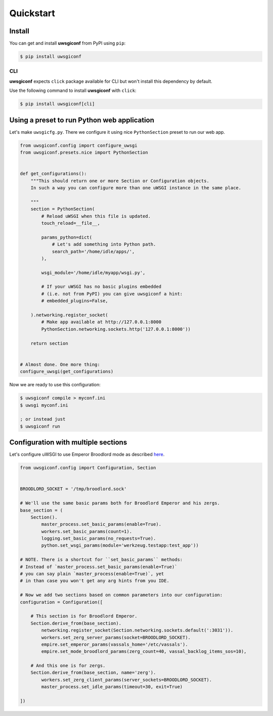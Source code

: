 Quickstart
==========


Install
-------

You can get and install **uwsgiconf** from PyPI using ``pip``:

.. code-block:: bash

    $ pip install uwsgiconf


CLI
~~~

**uwsgiconf** expects ``click`` package available for CLI but won't install this dependency by default.

Use the following command to install **uwsgiconf** with ``click``:

.. code-block:: bash

    $ pip install uwsgiconf[cli]


Using a preset to run Python web application
--------------------------------------------

Let's make ``uwsgicfg.py``. There we configure it using nice ``PythonSection`` preset to run our web app.

.. code-block:: python

    from uwsgiconf.config import configure_uwsgi
    from uwsgiconf.presets.nice import PythonSection


    def get_configurations():
        """This should return one or more Section or Configuration objects.
        In such a way you can configure more than one uWSGI instance in the same place.

        """
        section = PythonSection(
            # Reload uWSGI when this file is updated.
            touch_reload=__file__,

            params_python=dict(
                # Let's add something into Python path.
                search_path='/home/idle/apps/',
            ),

            wsgi_module='/home/idle/myapp/wsgi.py',

            # If your uWSGI has no basic plugins embedded
            # (i.e. not from PyPI) you can give uwsgiconf a hint:
            # embedded_plugins=False,

        ).networking.register_socket(
            # Make app available at http://127.0.0.1:8000
            PythonSection.networking.sockets.http('127.0.0.1:8000'))

        return section


    # Almost done. One more thing:
    configure_uwsgi(get_configurations)


Now we are ready to use this configuration:

.. code-block:: bash

    $ uwsgiconf compile > myconf.ini
    $ uwsgi myconf.ini

    ; or instead just
    $ uwsgiconf run


Configuration with multiple sections
------------------------------------

Let's configure uWSGI to use Emperor Broodlord mode as described here_.

.. _here: http://uwsgi-docs.readthedocs.io/en/latest/Broodlord.html#a-simple-example


.. code-block:: python

    from uwsgiconf.config import Configuration, Section


    BROODLORD_SOCKET = '/tmp/broodlord.sock'

    # We'll use the same basic params both for Broodlord Emperor and his zergs.
    base_section = (
        Section().
            master_process.set_basic_params(enable=True).
            workers.set_basic_params(count=1).
            logging.set_basic_params(no_requests=True).
            python.set_wsgi_params(module='werkzeug.testapp:test_app'))
            
    # NOTE. There is a shortcut for ``set_basic_params`` methods:
    # Instead of `master_process.set_basic_params(enable=True)`
    # you can say plain `master_process(enable=True)`, yet
    # in than case you won't get any arg hints from you IDE.

    # Now we add two sections based on common parameters into our configuration:
    configuration = Configuration([

        # This section is for Broodlord Emperor.
        Section.derive_from(base_section).
            networking.register_socket(Section.networking.sockets.default(':3031')).
            workers.set_zerg_server_params(socket=BROODLORD_SOCKET).
            empire.set_emperor_params(vassals_home='/etc/vassals').
            empire.set_mode_broodlord_params(zerg_count=40, vassal_backlog_items_sos=10),

        # And this one is for zergs.
        Section.derive_from(base_section, name='zerg').
            workers.set_zerg_client_params(server_sockets=BROODLORD_SOCKET).
            master_process.set_idle_params(timeout=30, exit=True)

    ])
